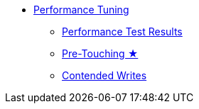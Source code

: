 * xref:performance.adoc[Performance Tuning]
** xref:performance-test-results.adoc[Performance Test Results]
** xref:pretouching.adoc[Pre-Touching ★]
** xref:contended-writes.adoc[Contended Writes]

